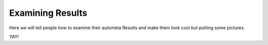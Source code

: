 Examining Results
=================


Here we will tell people how to examine their autometa Results and 
make them look cool but putting some pictures.

YAY!